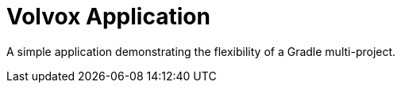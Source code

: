= Volvox Application

A simple application demonstrating the flexibility of a Gradle multi-project.
